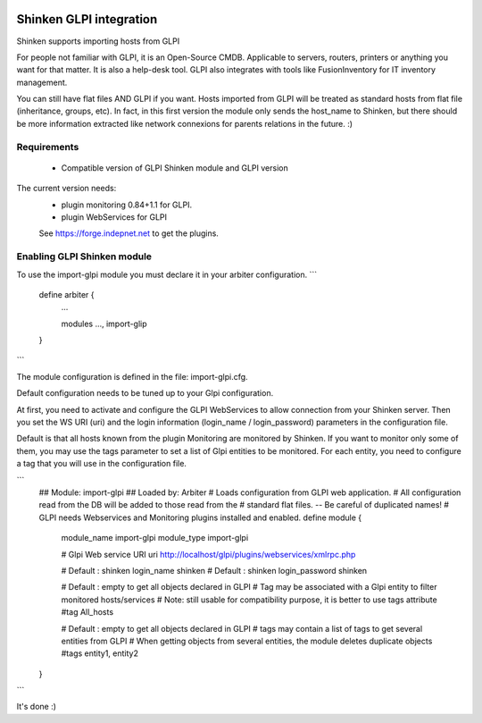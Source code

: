 .. image:: https://api.travis-ci.org/shinken-monitoring/mod-import-glpi.svg?branch=master
  :target: https://travis-ci.org/shinken-monitoring/mod-import-glpi
.. _gpli_import_module:

=========================
Shinken GLPI integration 
=========================


Shinken supports importing hosts from GLPI

For people not familiar with GLPI, it is an Open-Source CMDB. Applicable to servers, routers, printers or anything you want for that matter. It is also a help-desk tool. GLPI also integrates with tools like FusionInventory for IT inventory management.

You can still have flat files AND GLPI if you want. Hosts imported from GLPI will be treated as standard hosts from flat file (inheritance, groups, etc). In fact, in this first version the module only sends the host_name to Shinken, but there should be more information extracted like network connexions for parents relations in the future. :)



Requirements 
=============

  - Compatible version of GLPI Shinken module and GLPI version

The current version needs: 
 - plugin monitoring 0.84+1.1 for GLPI.
 - plugin WebServices for GLPI

 See https://forge.indepnet.net to get the plugins.


Enabling GLPI Shinken module 
=============================

To use the import-glpi module you must declare it in your arbiter configuration.
```
   define arbiter {
      ... 

      modules    	 ..., import-glip

   }
```


The module configuration is defined in the file: import-glpi.cfg.

Default configuration needs to be tuned up to your Glpi configuration. 

At first, you need to activate and configure the GLPI WebServices to allow 
connection from your Shinken server.
Then you set the WS URI (uri) and the login information (login_name / login_password) 
parameters in the configuration file.

Default is that all hosts known from the plugin Monitoring are monitored by Shinken. 
If you want to monitor only some of them, you may use the tags parameter to set a list
of Glpi entities to be monitored.
For each entity, you need to configure a tag that you will use in the configuration file.

```
  ## Module:      import-glpi
  ## Loaded by:   Arbiter
  # Loads configuration from GLPI web application.
  # All configuration read from the DB will be added to those read from the
  # standard flat files. -- Be careful of duplicated names!
  # GLPI needs Webservices and Monitoring plugins installed and enabled.
  define module {
      module_name     import-glpi
      module_type     import-glpi
      
      # Glpi Web service URI
      uri             http://localhost/glpi/plugins/webservices/xmlrpc.php
      
      # Default : shinken
      login_name      shinken
      # Default : shinken
      login_password  shinken
     
      # Default : empty to get all objects declared in GLPI
      # Tag may be associated with a Glpi entity to filter monitored hosts/services
      # Note: still usable for compatibility purpose, it is better to use tags attribute
      #tag             All_hosts
      
      # Default : empty to get all objects declared in GLPI
      # tags may contain a list of tags to get several entities from GLPI
      # When getting objects from several entities, the module deletes duplicate objects
      #tags            entity1, entity2
  }
```

It's done :)
